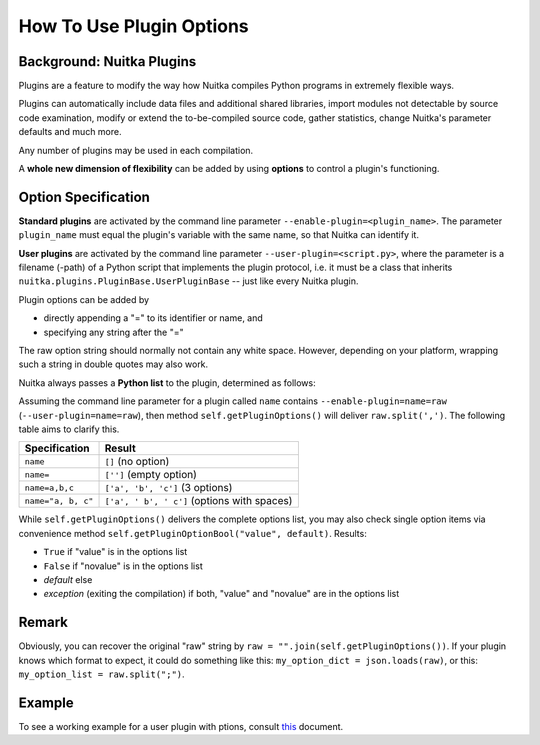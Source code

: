 
How To Use Plugin Options
============================

Background: Nuitka Plugins
--------------------------------------
Plugins are a feature to modify the way how Nuitka compiles Python programs in
extremely flexible ways.

Plugins can automatically include data files and additional shared libraries,
import modules not detectable by source code examination,
modify or extend the to-be-compiled source code, gather statistics, change
Nuitka's parameter defaults and much more.

Any number of plugins may be used in each compilation.

A **whole new dimension of flexibility** can be added by using **options**
to control a plugin's functioning.

Option Specification
----------------------
**Standard plugins** are activated by the command line parameter
``--enable-plugin=<plugin_name>``. The parameter ``plugin_name`` must equal
the plugin's variable with the same name, so that Nuitka can identify it.

**User plugins** are activated by the command line parameter ``--user-plugin=<script.py>``,
where the parameter is a filename (-path) of a Python script that implements
the plugin protocol, i.e. it must be a class that inherits ``nuitka.plugins.PluginBase.UserPluginBase``
-- just like every Nuitka plugin.

Plugin options can be added by

* directly appending a "=" to its identifier or name, and

* specifying any string after the "="

The raw option string should normally not contain any white space. However,
depending on your platform, wrapping such a string in double quotes may also work.

Nuitka always passes a **Python list** to the plugin, determined as follows:

Assuming the command line parameter for a plugin called ``name`` contains
``--enable-plugin=name=raw`` (``--user-plugin=name=raw``), then method
``self.getPluginOptions()`` will deliver ``raw.split(',')``.
The following table aims to clarify this.

================== ==============================================
**Specification**  **Result**
================== ==============================================
``name``           ``[]`` (no option)
``name=``          ``['']`` (empty option)
``name=a,b,c``     ``['a', 'b', 'c']`` (3 options)
``name="a, b, c"`` ``['a', ' b', ' c']`` (options with spaces)
================== ==============================================

While ``self.getPluginOptions()`` delivers the complete options list, you may also
check single option items via convenience method ``self.getPluginOptionBool("value", default)``. Results:

* ``True`` if "value" is in the options list

* ``False`` if "novalue" is in the options list

* *default* else

* *exception* (exiting the compilation) if both, "value" and "novalue" are in the options list

Remark
--------
Obviously, you can recover the original "raw" string by ``raw = "".join(self.getPluginOptions())``.
If your plugin knows which format to expect, it could do something like this: ``my_option_dict = json.loads(raw)``, or
this: ``my_option_list = raw.split(";")``.

Example
----------
To see a working example for a user plugin with ptions, consult `this <https://github.com/Nuitka/Nuitka/blob/develop/UserPlugin-Creation.rst>`__ document.
